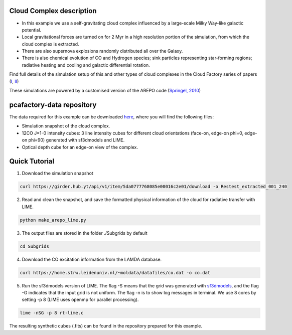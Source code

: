 
Cloud Complex description
-------------------------

* In this example we use a self-gravitating cloud complex influenced by a large-scale Milky Way-like galactic potential.
* Local gravitational forces are turned on for 2 Myr in a high resolution portion of the simulation, from which the cloud complex is extracted. 
* There are also supernova explosions randomly distributed all over the Galaxy.
* There is also chemical evolution of CO and Hydrogen species; sink particles representing star-forming regions; radiative heating and cooling and galactic differential rotation.

Find full details of the simulation setup of this and other types of cloud complexes in the Cloud Factory series of papers (`I <https://ui.adsabs.harvard.edu/abs/2020MNRAS.492.1594S/abstract>`_, `II <https://ui.adsabs.harvard.edu/abs/2021MNRAS.500.5268I/abstract>`_)

These simulations are powered by a customised version of the AREPO code (`Springel, 2010 <https://ui.adsabs.harvard.edu/abs/2010MNRAS.401..791S/abstract>`_)

pcafactory-data repository
--------------------------

The data required for this example can be downloaded `here <https://girder.hub.yt/#user/5da06b5868085e00016c2dee/folder/5da06ef668085e00016c2df3>`_,
where you will find the following files:
 
* Simulation snapshot of the cloud complex.
* 12CO J=1-0 intensity cubes: 3 line intensity cubes for different cloud orientations (face-on, edge-on phi=0, edge-on phi=90) generated with sf3dmodels and LIME.
* Optical depth cube for an edge-on view of the complex.

Quick Tutorial
--------------

1. Download the simulation snapshot 
   
.. code-block:: bash

   curl https://girder.hub.yt/api/v1/item/5da0777768085e00016c2e01/download -o Restest_extracted_001_240

2. Read and clean the snapshot, and save the formatted physical information of the cloud for radiative transfer with LIME.

.. code-block:: bash
      
   python make_arepo_lime.py

.. image:: https://github.com/andizq/andizq.github.io/blob/master/pcafactory-data/examples-data/cldB_cloudfactory/cellsize_numdens-AREPOgrid.png?raw=true
   :width: 30%

.. image:: https://github.com/andizq/andizq.github.io/blob/master/pcafactory-data/examples-data/cldB_cloudfactory/3Dpoints_snap.png?raw=true
   :width: 30%

3. The output files are stored in the folder ./Subgrids by default

.. code-block:: bash
   
   cd Subgrids

4. Download the CO excitation information from the LAMDA database. 

.. code-block:: bash
   
   curl https://home.strw.leidenuniv.nl/~moldata/datafiles/co.dat -o co.dat 

5. Run the sf3dmodels version of LIME. The flag -S means that the grid was generated with `sf3dmodels <https://github.com/andizq/star-forming-regions>`_, and the flag -G indicates that the input grid is not uniform. The flag -n is to show log messages in terminal. We use 8 cores by setting -p 8 (LIME uses openmp for parallel processing). 

.. code-block:: bash

   lime -nSG -p 8 rt-lime.c 

The resulting synthetic cubes (.fits) can be found in the repository prepared for this example.
